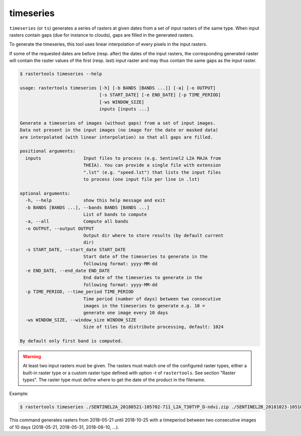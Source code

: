 .. timeseries:

timeseries
----------

``timeseries`` (or ``ts``) generates a series of rasters at given dates from a set of input rasters
of the same type. When input rasters contain gaps (due for instance to clouds), gaps are filled in 
the generated rasters.

To generate the timeseries, this tool uses linear interpolation of every pixels in the input rasters.

If some of the requested dates are before (resp. after) the dates of the input rasters, the
corresponding generated raster will contain the raster values of the first (resp. last) input raster
and may thus contain the same gaps as the input raster.

.. code-block:: console

  $ rastertools timeseries --help

  usage: rastertools timeseries [-h] [-b BANDS [BANDS ...]] [-a] [-o OUTPUT]
                                [-s START_DATE] [-e END_DATE] [-p TIME_PERIOD]
                                [-ws WINDOW_SIZE]
                                inputs [inputs ...]
  
  Generate a timeseries of images (without gaps) from a set of input images.
  Data not present in the input images (no image for the date or masked data)
  are interpolated (with linear interpolation) so that all gaps are filled.
  
  positional arguments:
    inputs                Input files to process (e.g. Sentinel2 L2A MAJA from
                          THEIA). You can provide a single file with extension
                          ".lst" (e.g. "speed.lst") that lists the input files
                          to process (one input file per line in .lst)
  
  optional arguments:
    -h, --help            show this help message and exit
    -b BANDS [BANDS ...], --bands BANDS [BANDS ...]
                          List of bands to compute
    -a, --all             Compute all bands
    -o OUTPUT, --output OUTPUT
                          Output dir where to store results (by default current
                          dir)
    -s START_DATE, --start_date START_DATE
                          Start date of the timeseries to generate in the
                          following format: yyyy-MM-dd
    -e END_DATE, --end_date END_DATE
                          End date of the timeseries to generate in the
                          following format: yyyy-MM-dd
    -p TIME_PERIOD, --time_period TIME_PERIOD
                          Time period (number of days) between two consecutive
                          images in the timeseries to generate e.g. 10 =
                          generate one image every 10 days
    -ws WINDOW_SIZE, --window_size WINDOW_SIZE
                          Size of tiles to distribute processing, default: 1024
  
  By default only first band is computed.

.. warning::
  At least two input rasters must be given. The rasters must match one of the configured raster types,
  either a built-in raster type or a custom raster type defined with option -t of ``rastertools``.
  See section "Raster types". The raster type must define where to get the date of the product
  in the filename.

Example:

.. code-block:: console

  $ rastertools timeseries ./SENTINEL2A_20180521-105702-711_L2A_T30TYP_D-ndvi.zip ./SENTINEL2B_20181023-105107-455_L2A_T30TYP_D-ndvi.tif -s 2018-05-21 -e 2018-10-25 -p 10 -ws 512

This command generates rasters from 2018-05-21 until 2018-10-25 with a timeperiod between
two consecutive images of 10 days (2018-05-21, 2018-05-31, 2018-06-10, ...).

